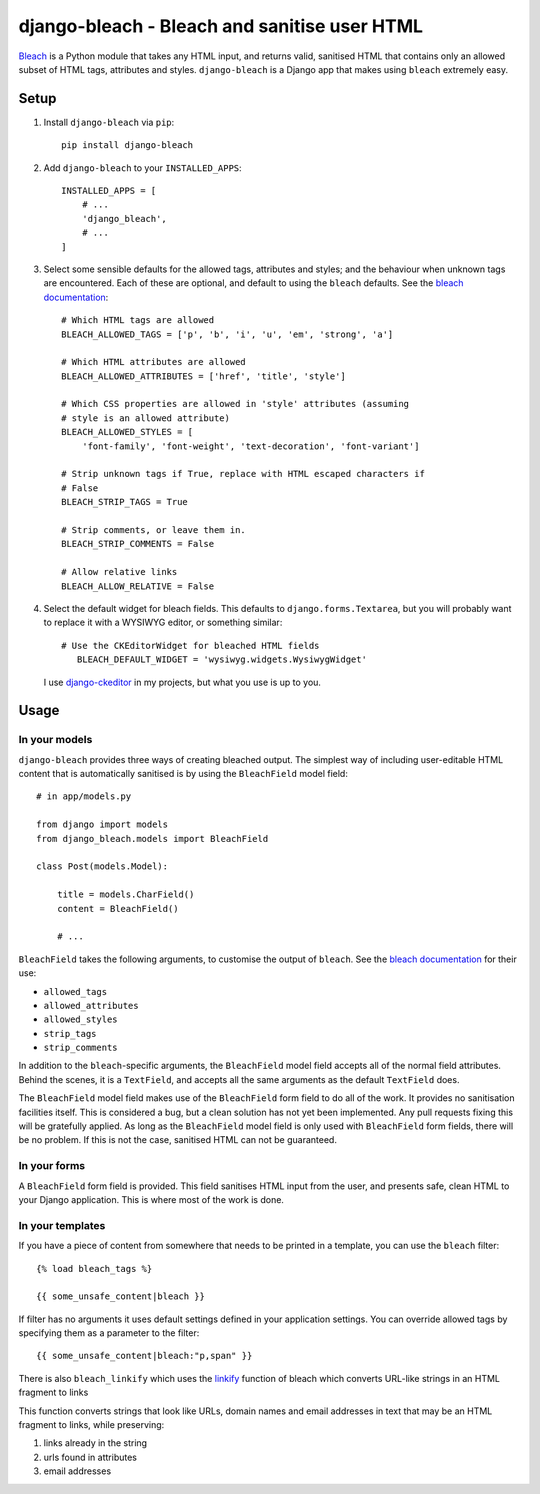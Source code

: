 django-bleach - Bleach and sanitise user HTML
=============================================

.. image:: https://travis-ci.org/marksweb/django-bleach.svg?branch=master
   :target: https://travis-ci.org/marksweb/django-bleach

.. image:: http://img.shields.io/pypi/v/django-bleach.svg?style=flat-square
    :target: https://pypi.python.org/pypi/django-bleach/
    :alt: Latest Version

.. image:: https://codecov.io/gh/marksweb/django-bleach/branch/master/graph/badge.svg
  :target: https://codecov.io/gh/marksweb/django-bleach

.. image:: https://api.codacy.com/project/badge/Grade/c34f923ab0a84a6f96728866c749d511
   :alt: Codacy Badge
   :target: https://app.codacy.com/app/marksweb/django-bleach?utm_source=github.com&utm_medium=referral&utm_content=marksweb/django-bleach&utm_campaign=Badge_Grade_Dashboard

.. image:: http://img.shields.io/pypi/dm/django-bleach.svg?style=flat-square
    :target: https://pypi.python.org/pypi/django-bleach/
    :alt: Downloads

.. image:: http://img.shields.io/pypi/l/django-bleach.svg?style=flat-square
    :target: https://pypi.python.org/pypi/django-bleach/
    :alt: License

Bleach_ is a Python module that takes any HTML input, and returns
valid, sanitised HTML that contains only an allowed subset of HTML tags,
attributes and styles. ``django-bleach`` is a Django app that makes using
``bleach`` extremely easy.

Setup
-----

1. Install ``django-bleach`` via ``pip``::

    pip install django-bleach

2. Add ``django-bleach`` to your ``INSTALLED_APPS``::

        INSTALLED_APPS = [
            # ...
            'django_bleach',
            # ...
        ]

3. Select some sensible defaults for the allowed tags, attributes and styles;
   and the behaviour when unknown tags are encountered. Each of these are
   optional, and default to using the ``bleach`` defaults. See the
   `bleach documentation`_::

        # Which HTML tags are allowed
        BLEACH_ALLOWED_TAGS = ['p', 'b', 'i', 'u', 'em', 'strong', 'a']

        # Which HTML attributes are allowed
        BLEACH_ALLOWED_ATTRIBUTES = ['href', 'title', 'style']

        # Which CSS properties are allowed in 'style' attributes (assuming
        # style is an allowed attribute)
        BLEACH_ALLOWED_STYLES = [
            'font-family', 'font-weight', 'text-decoration', 'font-variant']

        # Strip unknown tags if True, replace with HTML escaped characters if
        # False
        BLEACH_STRIP_TAGS = True

        # Strip comments, or leave them in.
        BLEACH_STRIP_COMMENTS = False

        # Allow relative links
        BLEACH_ALLOW_RELATIVE = False

4. Select the default widget for bleach fields. This defaults to
   ``django.forms.Textarea``, but you will probably want to replace it with a
   WYSIWYG editor, or something similar::

        # Use the CKEditorWidget for bleached HTML fields
           BLEACH_DEFAULT_WIDGET = 'wysiwyg.widgets.WysiwygWidget'

   I use `django-ckeditor`_ in my projects, but what you use is up to you.

Usage
-----

In your models
**************

``django-bleach`` provides three ways of creating bleached output. The simplest
way of including user-editable HTML content that is automatically sanitised is
by using the ``BleachField`` model field::

    # in app/models.py

    from django import models
    from django_bleach.models import BleachField

    class Post(models.Model):

        title = models.CharField()
        content = BleachField()

        # ...

``BleachField`` takes the following arguments, to customise the output of
``bleach``. See the `bleach documentation`_ for their use:

* ``allowed_tags``
* ``allowed_attributes``
* ``allowed_styles``
* ``strip_tags``
* ``strip_comments``

In addition to the ``bleach``-specific arguments, the ``BleachField`` model field
accepts all of the normal field attributes. Behind the scenes, it is a
``TextField``, and accepts all the same arguments as the default ``TextField`` does.

The ``BleachField`` model field makes use of the ``BleachField`` form field to do
all of the work. It provides no sanitisation facilities itself. This is
considered a bug, but a clean solution has not yet been implemented. Any pull
requests fixing this will be gratefully applied. As long as the ``BleachField``
model field is only used with ``BleachField`` form fields, there will be no
problem. If this is not the case, sanitised HTML can not be guaranteed.

In your forms
*************

A ``BleachField`` form field is provided. This field sanitises HTML input from
the user, and presents safe, clean HTML to your Django application. This is
where most of the work is done.

In your templates
*****************

If you have a piece of content from somewhere that needs to be printed in a
template, you can use the ``bleach`` filter::

    {% load bleach_tags %}

    {{ some_unsafe_content|bleach }}

If filter has no arguments it uses default settings defined in your
application settings. You can override allowed tags by specifying them
as a parameter to the filter::

    {{ some_unsafe_content|bleach:"p,span" }}

There is also ``bleach_linkify`` which uses the linkify_ function of bleach
which converts URL-like strings in an HTML fragment to links

This function converts strings that look like URLs, domain names and email
addresses in text that may be an HTML fragment to links, while preserving:

1. links already in the string
2. urls found in attributes
3. email addresses


.. _bleach: https://github.com/mozilla/bleach
.. _bleach documentation: https://bleach.readthedocs.io/en/latest/clean.html 
.. _django-ckeditor: https://github.com/shaunsephton/django-ckeditor
.. _linkify: https://bleach.readthedocs.io/en/latest/linkify.html?highlight=linkify#bleach.linkify "linkify"

